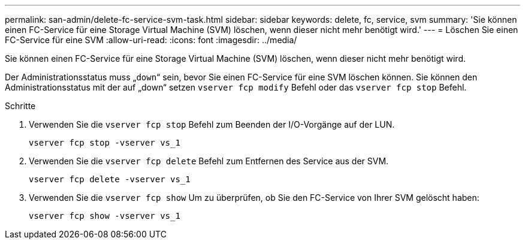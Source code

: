 ---
permalink: san-admin/delete-fc-service-svm-task.html 
sidebar: sidebar 
keywords: delete, fc, service, svm 
summary: 'Sie können einen FC-Service für eine Storage Virtual Machine (SVM) löschen, wenn dieser nicht mehr benötigt wird.' 
---
= Löschen Sie einen FC-Service für eine SVM
:allow-uri-read: 
:icons: font
:imagesdir: ../media/


[role="lead"]
Sie können einen FC-Service für eine Storage Virtual Machine (SVM) löschen, wenn dieser nicht mehr benötigt wird.

Der Administrationsstatus muss „`down`“ sein, bevor Sie einen FC-Service für eine SVM löschen können. Sie können den Administrationsstatus mit der auf „down“ setzen `vserver fcp modify` Befehl oder das `vserver fcp stop` Befehl.

.Schritte
. Verwenden Sie die `vserver fcp stop` Befehl zum Beenden der I/O-Vorgänge auf der LUN.
+
`vserver fcp stop -vserver vs_1`

. Verwenden Sie die `vserver fcp delete` Befehl zum Entfernen des Service aus der SVM.
+
`vserver fcp delete -vserver vs_1`

. Verwenden Sie die `vserver fcp show` Um zu überprüfen, ob Sie den FC-Service von Ihrer SVM gelöscht haben:
+
`vserver fcp show -vserver vs_1`


